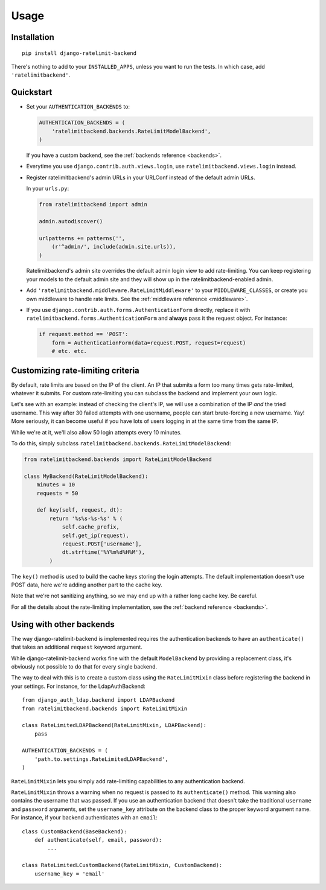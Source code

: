 Usage
=====

Installation
------------

::

    pip install django-ratelimit-backend

There's nothing to add to your ``INSTALLED_APPS``, unless you want to run the
tests. In which case, add ``'ratelimitbackend'``.

Quickstart
----------

* Set your ``AUTHENTICATION_BACKENDS`` to:

  .. code-block:: python

      AUTHENTICATION_BACKENDS = (
          'ratelimitbackend.backends.RateLimitModelBackend',
      )

  If you have a custom backend, see the :ref:`backends reference <backends>`.

* Everytime you use ``django.contrib.auth.views.login``, use
  ``ratelimitbackend.views.login`` instead.

* Register ratelimitbackend's admin URLs in your URLConf instead of the
  default admin URLs.

  In your ``urls.py``:

  .. code-block:: python

      from ratelimitbackend import admin

      admin.autodiscover()

      urlpatterns += patterns('',
          (r'^admin/', include(admin.site.urls)),
      )

  Ratelimitbackend's admin site overrides the default admin login view to add
  rate-limiting. You can keep registering your models to the default admin
  site and they will show up in the ratelimitbackend-enabled admin.

* Add ``'ratelimitbackend.middleware.RateLimitMiddleware'`` to your
  ``MIDDLEWARE_CLASSES``, or create you own middleware to handle rate limits.
  See the :ref:`middleware reference <middleware>`.

* If you use ``django.contrib.auth.forms.AuthenticationForm`` directly,
  replace it with ``ratelimitbackend.forms.AuthenticationForm`` and **always**
  pass it the request object. For instance:

  .. code-block:: python

      if request.method == 'POST':
          form = AuthenticationForm(data=request.POST, request=request)
          # etc. etc.

Customizing rate-limiting criteria
----------------------------------

By default, rate limits are based on the IP of the client. An IP that submits
a form too many times gets rate-limited, whatever it submits. For custom
rate-limiting you can subclass the backend and implement your own logic.

Let's see with an example: instead of checking the client's IP, we will use a
combination of the IP *and* the tried username. This way after 30 failed
attempts with one username, people can start brute-forcing a new username.
Yay! More seriously, it can become useful if you have lots of users logging in
at the same time from the same IP.

While we're at it, we'll also allow 50 login attempts every 10 minutes.

To do this, simply subclass
``ratelimitbackend.backends.RateLimitModelBackend``:

.. code-block:: python

    from ratelimitbackend.backends import RateLimitModelBackend

    class MyBackend(RateLimitModelBackend):
        minutes = 10
        requests = 50

        def key(self, request, dt):
            return '%s%s-%s-%s' % (
                self.cache_prefix,
                self.get_ip(request),
                request.POST['username'],
                dt.strftime('%Y%m%d%H%M'),
            )

The ``key()`` method is used to build the cache keys storing the login
attempts. The default implementation doesn't use POST data, here we're adding
another part to the cache key.

Note that we're not sanitizing anything, so we may end up with a rather long
cache key. Be careful.

For all the details about the rate-limiting implementation, see the
:ref:`backend reference <backends>`.

Using with other backends
-------------------------

.. _custom_backends:

The way django-ratelimit-backend is implemented requires the authentication
backends to have an ``authenticate()`` that takes an additional ``request``
keyword argument.

While django-ratelimit-backend works fine with the default ``ModelBackend`` by
providing a replacement class, it's obviously not possible to do that for every
single backend.

The way to deal with this is to create a custom class using the
``RateLimitMixin`` class before registering the backend in your settings. For
instance, for the LdapAuthBackend::

    from django_auth_ldap.backend import LDAPBackend
    from ratelimitbackend.backends import RateLimitMixin

    class RateLimitedLDAPBackend(RateLimitMixin, LDAPBackend):
        pass

    AUTHENTICATION_BACKENDS = (
        'path.to.settings.RateLimitedLDAPBackend',
    )

``RateLimitMixin`` lets you simply add rate-limiting capabilities to any
authentication backend.

``RateLimitMixin`` throws a warning when no request is passed to its
``authenticate()`` method. This warning also contains the username that was
passed. If you use an authentication backend that doesn't take the traditional
``username`` and ``password`` arguments, set the ``username_key`` attribute on the backend class to the proper keyword argument name. For instance, if your
backend authenticates with an ``email``::

    class CustomBackend(BaseBackend):
        def authenticate(self, email, password):
            ...

    class RateLimitedLCustomBackend(RateLimitMixin, CustomBackend):
        username_key = 'email'

